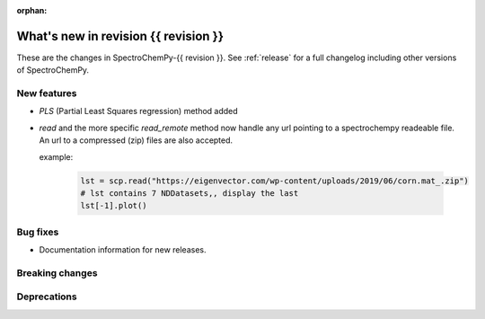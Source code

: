 
:orphan:

What's new in revision {{ revision }}
---------------------------------------------------------------------------------------

These are the changes in SpectroChemPy-{{ revision }}.
See :ref:`release` for a full changelog including other versions of SpectroChemPy.

..
   Do not remove the ``revision`` marker. It will be replaced during doc building.
   Also do not delete the section titles.
   Add your list of changes between (Add here) and (section) comments
   keeping a blank line before and after this list.


.. section

New features
~~~~~~~~~~~~
.. Add here new public features (do not delete this comment)

* `PLS` (Partial Least Squares regression) method added

* `read` and the more specific `read_remote` method now handle any url pointing
  to a spectrochempy readeable file. An url to a compressed (zip) files are also accepted.

  example:

    .. code-block:: ipython

      lst = scp.read("https://eigenvector.com/wp-content/uploads/2019/06/corn.mat_.zip")
      # lst contains 7 NDDatasets,, display the last
      lst[-1].plot()


.. section

Bug fixes
~~~~~~~~~
.. Add here new bug fixes (do not delete this comment)

*  Documentation information for new releases.

.. section

Breaking changes
~~~~~~~~~~~~~~~~
.. Add here new breaking changes (do not delete this comment)


.. section

Deprecations
~~~~~~~~~~~~
.. Add here new deprecations (do not delete this comment)
